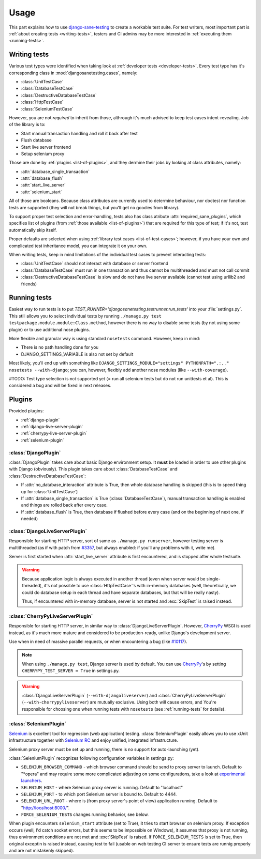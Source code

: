 .. _usage:

====================
Usage
====================

This part explains how to use `django-sane-testing`_ to create a workable test suite. For test writers, most important part is :ref:`about creating tests <writing-tests>`, testers and CI admins may be more interested in :ref:`executing them <running-tests>`.

.. _writing-tests:

---------------------------
  Writing tests
---------------------------

Various test types were identified when taking look at :ref:`developer tests <developer-tests>`. Every test type has it's corresponding class in :mod:`djangosanetesting.cases`, namely:

.. _list-of-test-cases:

* :class:`UnitTestCase`
* :class:`DatabaseTestCase`
* :class:`DestructiveDatabaseTestCase`
* :class:`HttpTestCase`
* :class:`SeleniumTestCase`

However, you are not *required* to inherit from those, althrough it's much advised to keep test cases intent-revealing. Job of the library is to:

* Start manual transaction handling and roll it back after test
* Flush database
* Start live server frontend
* Setup selenium proxy

Those are done by :ref:`plugins <list-of-plugins>`, and they dermine their jobs by looking at class attributes, namely:

* :attr:`database_single_transaction`
* :attr:`database_flush`
* :attr:`start_live_server`
* :attr:`selenium_start`

All of those are booleans. Because class attributes are currently used to determine behaviour, nor doctest nor function tests are supported (they will not break things, but you'll get no goodies from library).

To support proper test selection and error-handling, tests also has class atribute :attr:`required_sane_plugins`, which specifies list of plugins (from :ref:`those available <list-of-plugins>`) that are required for this type of test; if it's not, test automatically skip itself.

Proper defaults are selected when using :ref:`library test cases <list-of-test-cases>`; however, if you have your own and complicated test inheritance model, you can integrate it on your own.

When writing tests, keep in mind limitations of the individual test cases to prevent interacting tests:

* :class:`UnitTestCase` should not interact with database or server frontend
* :class:`DatabaseTestCase` must run in one transaction and thus cannot be multithreaded and must not call commit
* :class:`DestructiveDatabaseTestCase` is slow and do not have live server available (cannot test using urllib2 and friends)

.. _running-tests:

---------------------------
Running tests
---------------------------

Easiest way to run tests is to put *TEST_RUNNER='djangosanetesting.testrunner.run_tests'* into your :file:`settings.py`. This still allows you to select individual tests by running ``./manage.py test testpackage.module.module:Class.method``, however there is no way to disable some tests (by not using some plugin) or to use additional nose plugins.

More flexible and granular way is using standard ``nosetests`` command. However, keep in mind:

* There is no path handling done for you
* DJANGO_SETTINGS_VARIABLE is also not set by default

Most likely, you'll end up with something like ``DJANGO_SETTINGS_MODULE="settings" PYTHONPATH=".:.." nosetests --with-django``; you can, however, flexibly add another nose modules (like ``--with-coverage``).

#TODO: Test type selection is not supported yet (= run all selenium tests but do not run unittests et al). This is considered a bug and will be fixed in next releases.

.. _plugins:

-----------------
Plugins
-----------------

Provided plugins:

.. _list-of-plugins:

* :ref:`django-plugin`
* :ref:`django-live-server-plugin`
* :ref:`cherrypy-live-server-plugin`
* :ref:`selenium-plugin`

.. _django-plugin:

^^^^^^^^^^^^^^^^^^^^^^^
:class:`DjangoPlugin`
^^^^^^^^^^^^^^^^^^^^^^^

:class:`DjangoPlugin` takes care about basic Django environment setup. It **must** be loaded in order to use other plugins with Django (obviously). This plugin takes care about :class:`DatabaseTestCase` and :class:`DestructiveDatabaseTestCase`:

* If :attr:`no_database_interaction` attribute is True, then whole database handling is skipped (this is to speed thing up for :class:`UnitTestCase`)
* If :attr:`database_single_transaction` is True (:class:`DatabaseTestCase`), manual transaction handling is enabled and things are rolled back after every case.
* If :attr:`database_flush` is True, then database if flushed before every case (and on the beginning of next one, if needed)

.. _django-live-server-plugin:

^^^^^^^^^^^^^^^^^^^^^^^^^^^^^^^^^^^^^^^^^^^^^^
:class:`DjangoLiveServerPlugin`
^^^^^^^^^^^^^^^^^^^^^^^^^^^^^^^^^^^^^^^^^^^^^^

Responsible for starting HTTP server, sort of same as ``./manage.py runserver``, however testing server is multithreaded (as if with patch from `#3357 <http://code.djangoproject.com/ticket/3357>`_, but always enabled: if you'll any problems with it, write me).

Server is first started when :attr:`start_live_server` attribute is first encountered, and is stopped after whole testsuite.

.. Warning::

  Because application logic is always executed in another thread (even when server would be single-threaded), it's not possible to use :class:`HttpTestCase`'s with in-memory databases (well, theoretically, we could do database setup in each thread and have separate databases, but that will be really nasty).

  Thus, if encountered with in-memory database, server is not started and :exc:`SkipTest` is raised instead.

.. _cherrypy-live-server-plugin:

^^^^^^^^^^^^^^^^^^^^^^^^^^^^^^^^^^^^^^^^^^^^^^
:class:`CherryPyLiveServerPlugin`
^^^^^^^^^^^^^^^^^^^^^^^^^^^^^^^^^^^^^^^^^^^^^^

Responsible for starting HTTP server, in similar way to :class:`DjangoLiveServerPlugin`. However, `CherryPy`_ WSGI is used instead, as it's much more mature and considered to be production-ready, unlike Django's development server.

Use when in need of massive parallel requests, or when encountering a bug (like `#10117 <http://code.djangoproject.com/ticket/10117>`_).

.. Note::
  When using ``./manage.py test``, Django server is used by default. You can use `CherryPy`_'s by setting ``CHERRYPY_TEST_SERVER = True`` in settings.py.

.. Warning::
  :class:`DjangoLiveServerPlugin` (``--with-djangoliveserver``) and :class:`CherryPyLiveServerPlugin` (``--with-cherrypyliveserver``) are mutually exclusive. Using both will cause errors, and You're responsible for choosing one when running tests with ``nosetests`` (see :ref:`running-tests` for details).

.. _selenium-plugin:

^^^^^^^^^^^^^^^^^^^^^^^^^^^^^^^^^^^^^^^^^^^^^^
:class:`SeleniumPlugin`
^^^^^^^^^^^^^^^^^^^^^^^^^^^^^^^^^^^^^^^^^^^^^^

`Selenium`_ is excellent tool for regression (web application) testing. :class:`SeleniumPlugin` easily allows you to use xUnit infrastructure together with `Selenium RC`_ and enjoy unified, integrated infrastructure.

Selenium proxy server must be set up and running, there is no support for auto-launching (yet).

:class:`SeleniumPlugin` recognizes following configuration variables in settings.py:

* ``SELENIUM_BROWSER_COMMAND`` - which browser command should be send to proxy server to launch. Default to "*opera" and may require some more complicated adjusting on some configurations, take a look at `experimental launchers <http://seleniumhq.org/projects/remote-control/experimental.html>`_.
* ``SELENIUM_HOST`` - where Selenium proxy server is running. Default to "localhost"
* ``SELENIUM_PORT`` - to which port Selenium server is bound to. Default to 4444.
* ``SELENIUM_URL_ROOT`` - where is (from proxy server's point of view) application running. Default to "http://localhost:8000/".
* ``FORCE_SELENIUM_TESTS`` changes running behavior, see below.

When plugin encounters ``selenium_start`` attribute (set to True), it tries to start browser on selenium proxy. If exception occurs (well, I'd catch socket errors, but this seems to be impossible on Windows), it assumes that proxy is not running, thus environment conditions are not met and :exc:`SkipTest` is raised. If ``FORCE_SELENIUM_TESTS`` is set to True, then original exceptin is raised instead, causing test to fail (usable on web testing CI server to ensure tests are runnig properly and are not mistakenly skipped).


.. _django-sane-testing: http://devel.almad.net/trac/django-sane-testing/
.. _Selenium: http://seleniumhq.org/
.. _Selenium RC: http://seleniumhq.org/projects/remote-control/
.. _CherryPy: http://www.cherrypy.org/

